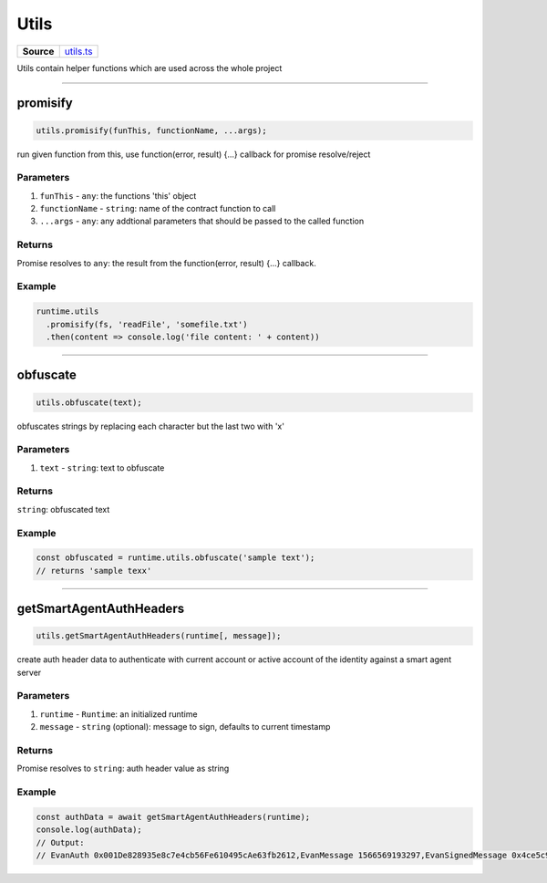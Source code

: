 ================================================================================
Utils
================================================================================

.. list-table:: 
   :widths: auto
   :stub-columns: 1

   * - Source
     - `utils.ts <https://github.com/evannetwork/api-blockchain-core/tree/master/src/common/utils.ts>`_

Utils contain helper functions which are used across the whole project

------------------------------------------------------------------------------

.. _utils_promisify:

promisify
===================

.. code-block:: javascript

    utils.promisify(funThis, functionName, ...args);

run given function from this, use function(error, result) {...} callback for promise resolve/reject



----------
Parameters
----------

#. ``funThis`` - ``any``: the functions 'this' object
#. ``functionName`` - ``string``: name of the contract function to call
#. ``...args`` - ``any``: any addtional parameters that should be passed to the called function

-------
Returns
-------

Promise resolves to ``any``: the result from the function(error, result) {...} callback.

-------
Example
-------

.. code-block:: javascript

    runtime.utils
      .promisify(fs, 'readFile', 'somefile.txt')
      .then(content => console.log('file content: ' + content))

------------------------------------------------------------------------------

.. _utils_obfuscate:

obfuscate
===================

.. code-block:: javascript

    utils.obfuscate(text);

obfuscates strings by replacing each character but the last two with 'x'


----------
Parameters
----------

#. ``text`` - ``string``: text to obfuscate

-------
Returns
-------

``string``: obfuscated text

-------
Example
-------

.. code-block:: javascript

    const obfuscated = runtime.utils.obfuscate('sample text');
    // returns 'sample texx'



------------------------------------------------------------------------------

.. _utils_getSmartAgentAuthHeaders:

getSmartAgentAuthHeaders
===================

.. code-block:: javascript

    utils.getSmartAgentAuthHeaders(runtime[, message]);

create auth header data to authenticate with current account or active account of the identity against a smart agent server

----------
Parameters
----------

#. ``runtime`` - ``Runtime``: an initialized runtime
#. ``message`` - ``string`` (optional): message to sign, defaults to current timestamp

-------
Returns
-------

Promise resolves to ``string``: auth header value as string

-------
Example
-------

.. code-block:: javascript

    const authData = await getSmartAgentAuthHeaders(runtime);
    console.log(authData);
    // Output:
    // EvanAuth 0x001De828935e8c7e4cb56Fe610495cAe63fb2612,EvanMessage 1566569193297,EvanSignedMessage 0x4ce5c94b3fb77e6fbd7dcbbedc564058d841c849020f11514b7e525776b033eb6cb54f480b604ae7dccb9858eb116267cfe547fab52679730b5e33ac975dbbab1b
